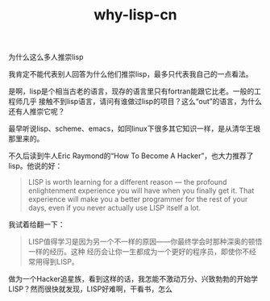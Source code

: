 #+TITLE: why-lisp-cn

# bhj-tags: lisp programming language
为什么这么多人推崇lisp

我肯定不能代表别人回答为什么他们推崇lisp，最多只代表我自己的一点看法。

是啊，lisp是个相当古老的语言，现存的语言里只有fortran能跟它比老。一般的工程师几乎
接触不到lisp语言，请问有谁做过lisp的项目？这么“out”的语言，为什么还有人推崇它呢？

最早听说lisp、scheme、emacs，如同linux下很多其它知识一样，是从清华王垠那里来的。

不久后读到牛人Eric Raymond的“How To Become A Hacker”，也大力推荐了lisp。他说的好：

#+begin_quote
LISP is worth learning for a different reason — the profound enlightenment
experience you will have when you finally get it. That experience will make you
a better programmer for the rest of your days, even if you never actually use
LISP itself a lot.
#+end_quote

我试着给翻一下：

#+begin_quote
LISP值得学习是因为另一个不一样的原因——你最终学会时那种深奥的顿悟一样的经历。这种
经历会让你一生都成为一个更好的程序员，即使你不经常用得到LISP。
#+end_quote

做为一个Hacker追星族，看到这样的话，我怎能不激动万分、兴致勃勃的开始学LISP？然而很快就发现，LISP好难啊，干看书，怎么
